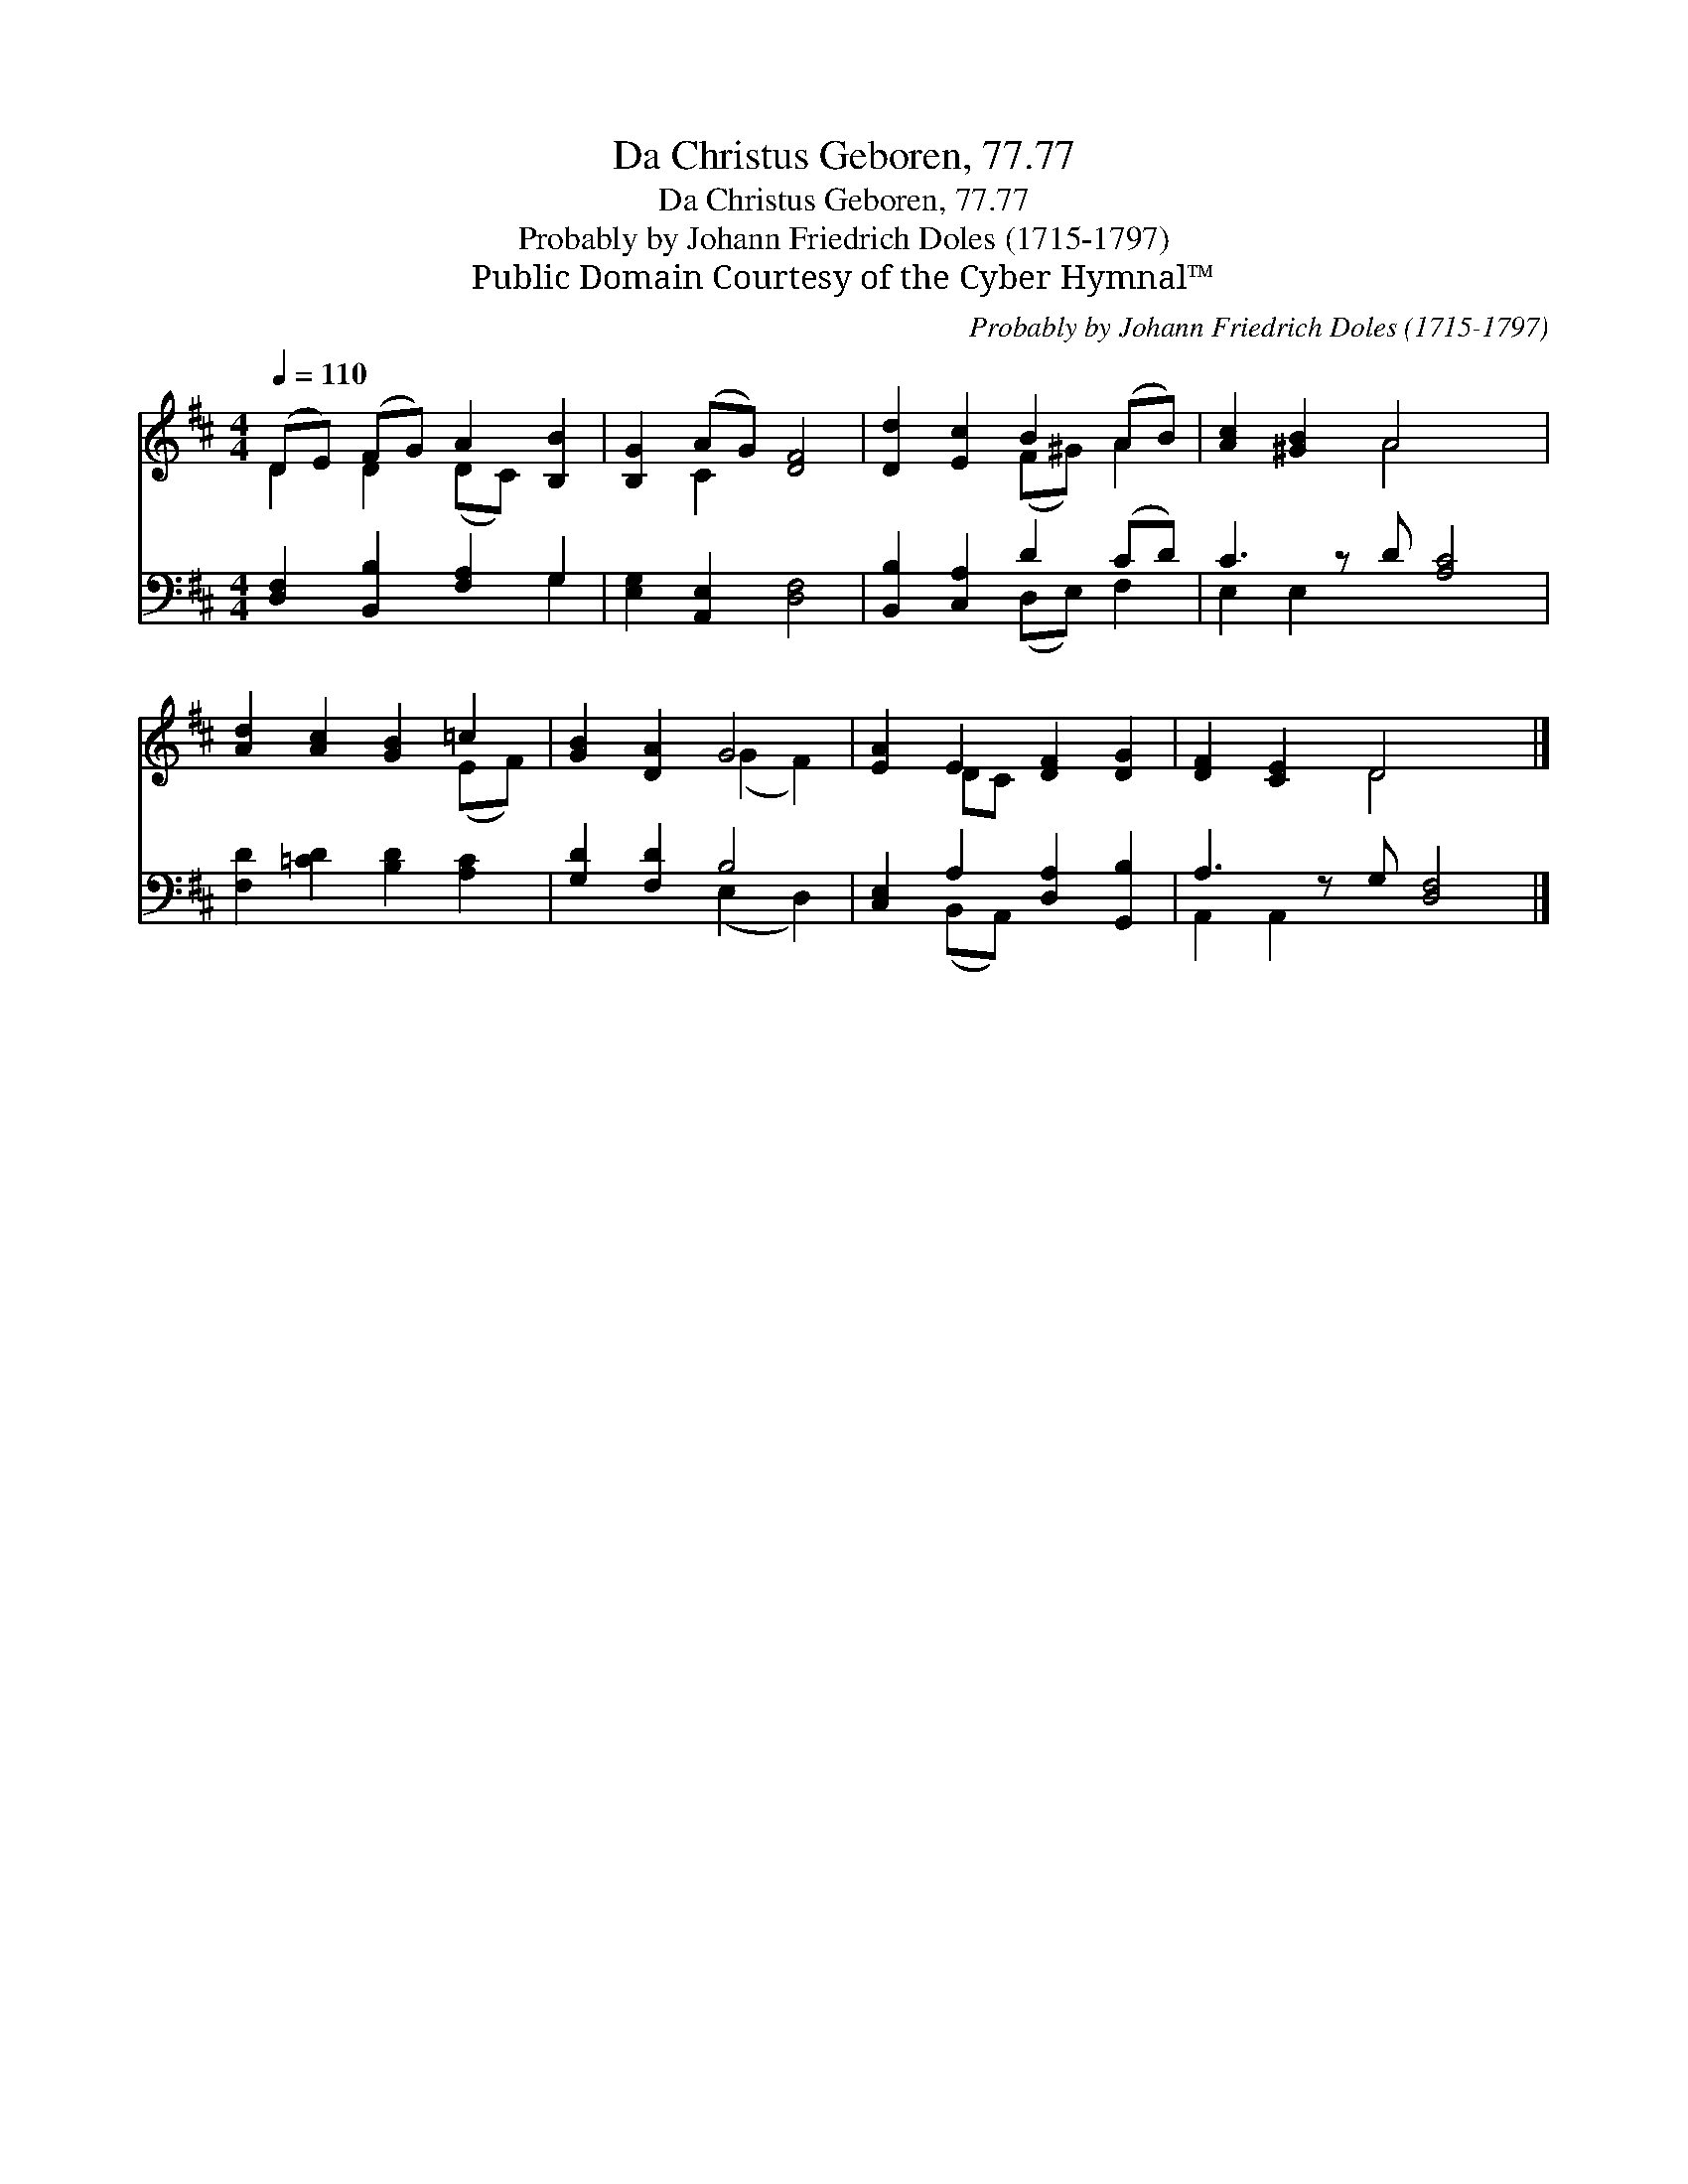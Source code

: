 X:1
T:Da Christus Geboren, 77.77
T:Da Christus Geboren, 77.77
T:Probably by Johann Friedrich Doles (1715-1797)
T:Public Domain Courtesy of the Cyber Hymnal™
C:Probably by Johann Friedrich Doles (1715-1797)
Z:Public Domain
Z:Courtesy of the Cyber Hymnal™
%%score ( 1 2 ) ( 3 4 )
L:1/8
Q:1/4=110
M:4/4
K:D
V:1 treble 
V:2 treble 
V:3 bass 
V:4 bass 
V:1
 (DE) (FG) A2 [B,B]2 | [B,G]2 (AG) [DF]4 | [Dd]2 [Ec]2 B2 (AB) | [Ac]2 [^GB]2 A4 x | %4
 [Ad]2 [Ac]2 [GB]2 =c2 | [GB]2 [DA]2 G4 | [EA]2 E2 [DF]2 [DG]2 | [DF]2 [CE]2 D4 x |] %8
V:2
 D2 D2 (DC) x2 | x2 C2 x4 | x4 (F^G) A2 | x4 A4 x | x6 (EF) | x4 (G2 F2) | x2 DC x4 | x4 D4 x |] %8
V:3
 [D,F,]2 [B,,B,]2 [F,A,]2 G,2 | [E,G,]2 [A,,E,]2 [D,F,]4 | [B,,B,]2 [C,A,]2 D2 (CD) | %3
 C3 z D [A,C]4 | [F,D]2 [=CD]2 [B,D]2 [A,C]2 | [G,D]2 [F,D]2 B,4 | [C,E,]2 A,2 [D,A,]2 [G,,B,]2 | %7
 A,3 z G, [D,F,]4 |] %8
V:4
 x6 G,2 | x8 | x4 (D,E,) F,2 | E,2 E,2 x5 | x8 | x4 (E,2 D,2) | x2 (B,,A,,) x4 | A,,2 A,,2 x5 |] %8

